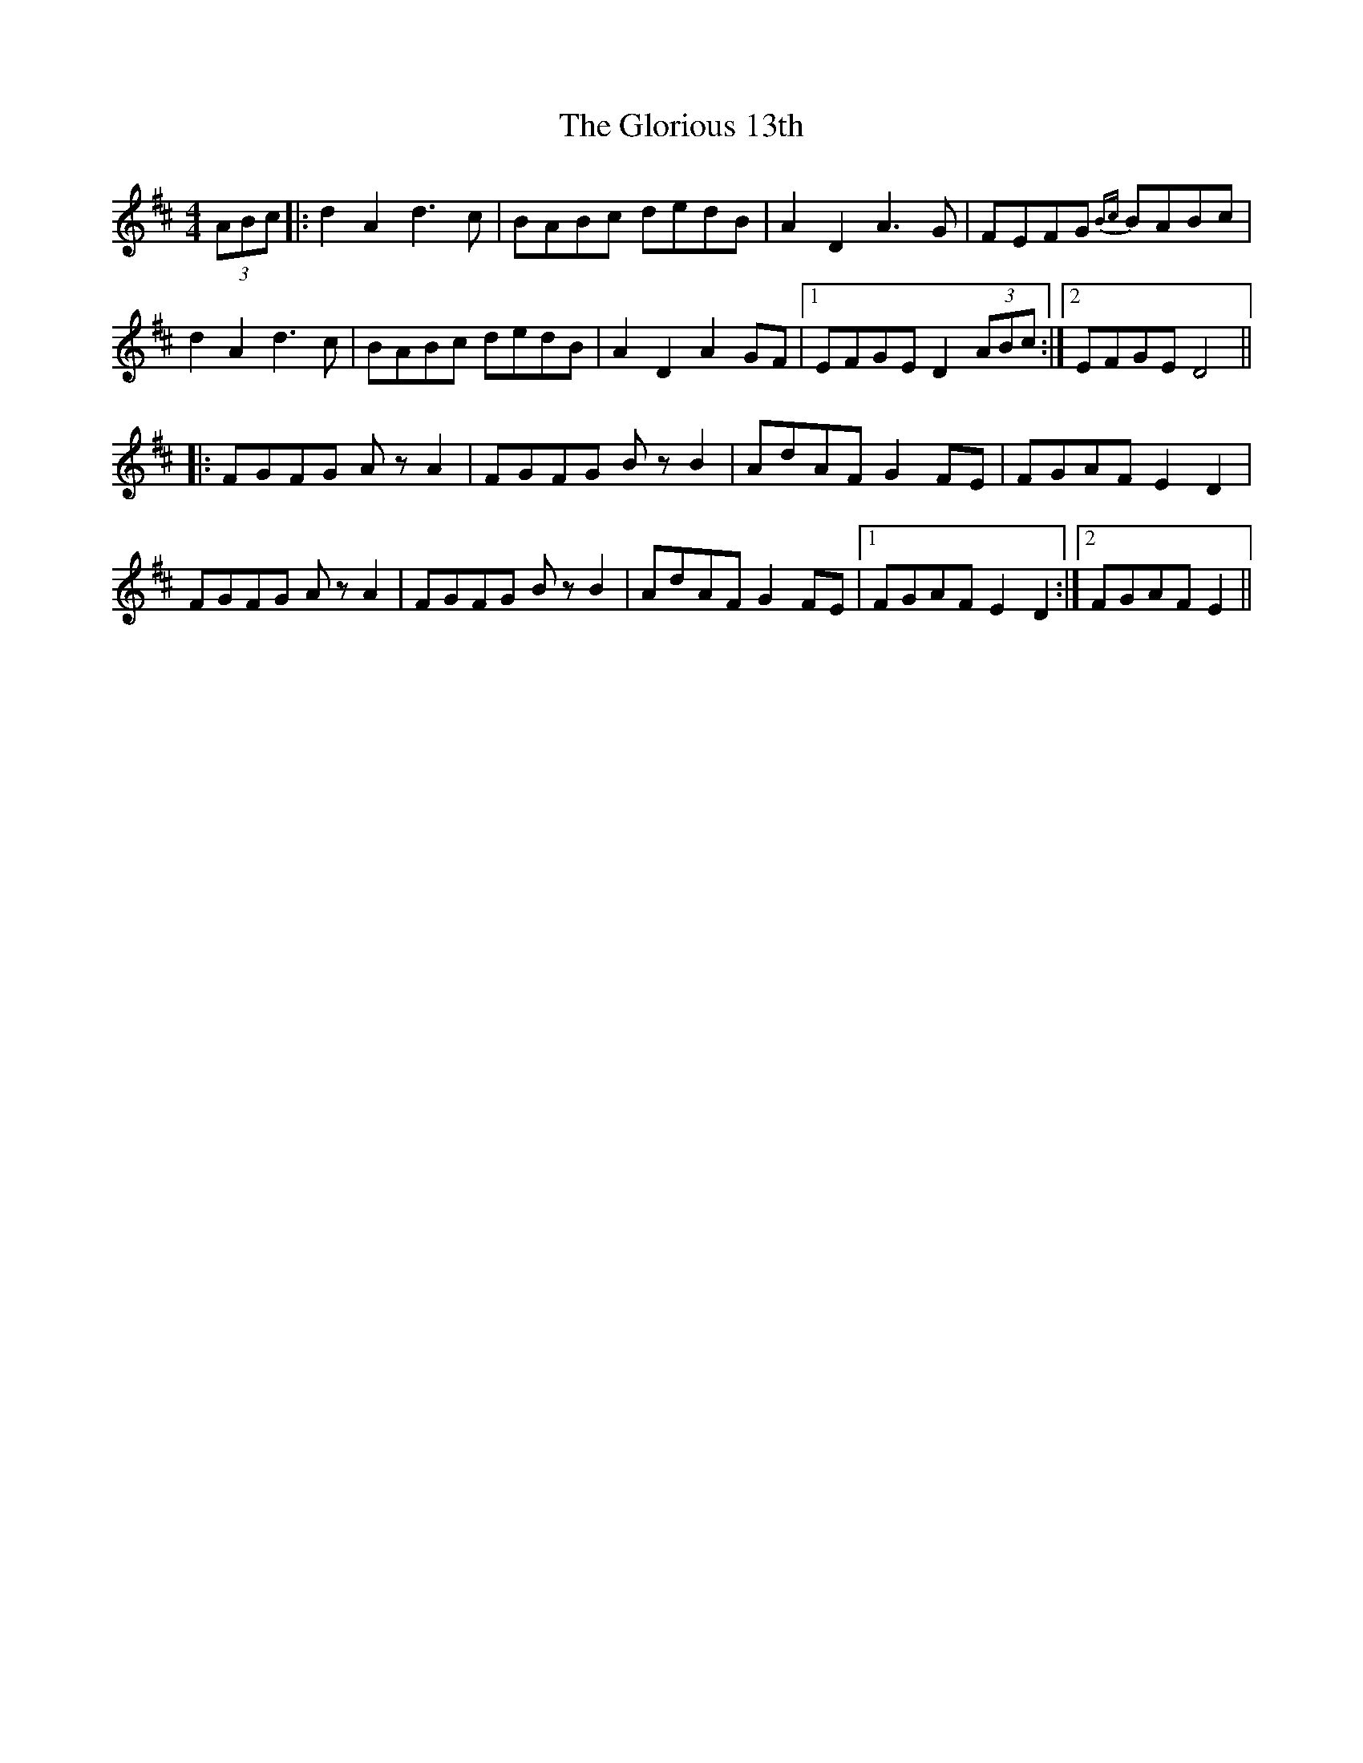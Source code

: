 X: 15565
T: Glorious 13th, The
R: reel
M: 4/4
K: Dmajor
(3ABc|:d2 A2 d3 c|BABc dedB|A2 D2 A3 G|FEFG {Bc}BABc|
d2 A2 d3 c|BABc dedB|A2 D2 A2 GF|1 EFGE D2 (3ABc:|2 EFGE D4||
|:FGFG Az A2|FGFG Bz B2|AdAF G2 FE|FGAF E2 D2|
FGFG Az A2|FGFG Bz B2|AdAF G2 FE|1 FGAF E2 D2:|2 FGAF E2||

